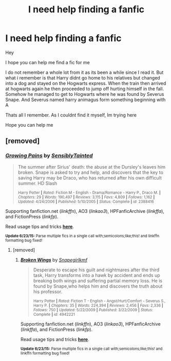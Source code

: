 #+TITLE: I need help finding a fanfic

* I need help finding a fanfic
:PROPERTIES:
:Author: ArtemisHades
:Score: 6
:DateUnix: 1435864420.0
:DateShort: 2015-Jul-02
:FlairText: Request
:END:
Hey

I hope you can help me find a fic for me

I do not remember a whole lot from it as its been a while since I read it. But what i remember is that Harry didnt go home to his relatives but changed into a dog and stayed on the Hogwarts express. When the train then arrived at hogwarts again he then proceeded to jump off hurting himself in the fall. Somehow he managed to get to Hogwarts where he was found by Severus Snape. And Severus named harry animagus form something beginning with A

Thats all I remember. As I couldnt find it myself, Im trying here

Hope you can help me


** [removed]
:PROPERTIES:
:Score: 1
:DateUnix: 1435914897.0
:DateShort: 2015-Jul-03
:END:

*** [[https://www.fanfiction.net/s/2388416/1/Growing-Pains][*/Growing Pains/*]] by [[https://www.fanfiction.net/u/747438/SensiblyTainted][/SensiblyTainted/]]

#+begin_quote
  The summer after Sirius' death: the abuse at the Dursley's leaves him broken. Snape is asked to try and help, and discovers that the key to saving Harry may be Draco, who has returned after his own difficult summer. HD Slash

  ^{Harry Potter *|* /Rated:/ Fiction M - English - Drama/Romance - Harry P., Draco M. *|* /Chapters:/ 29 *|* /Words:/ 190,497 *|* /Reviews:/ 3,115 *|* /Favs:/ 4,809 *|* /Follows:/ 1,162 *|* /Updated:/ 4/24/2006 *|* /Published:/ 5/10/2005 *|* /Status:/ Complete *|* /id:/ 2388416}
#+end_quote

Supporting fanfiction.net (/linkffn/), AO3 (/linkao3/), HPFanficArchive (/linkffa/), and FictionPress (/linkfp/).

Read usage tips and tricks [[https://github.com/tusing/reddit-ffn-bot/blob/master/README.md][*here*]].

^{*Update 6/23/15:* Parse multiple fics in a single call with;semicolons;like;this! and linkffn formatting bug fixed!}
:PROPERTIES:
:Author: FanfictionBot
:Score: 1
:DateUnix: 1435914927.0
:DateShort: 2015-Jul-03
:END:

**** [removed]
:PROPERTIES:
:Score: 1
:DateUnix: 1435915124.0
:DateShort: 2015-Jul-03
:END:

***** [[https://www.fanfiction.net/s/4942221/1/Broken-Wings][*/Broken Wings/*]] by [[https://www.fanfiction.net/u/1386923/Snapegirlkmf][/Snapegirlkmf/]]

#+begin_quote
  Desperate to escape his guilt and nightmares after the third task, Harry transforms into a hawk by accident and ends up breaking both wings and suffering partial memory loss. He is found by Snape,who helps him and discovers the truth about his professor.

  ^{Harry Potter *|* /Rated:/ Fiction T - English - Angst/Hurt/Comfort - Severus S., Harry P. *|* /Chapters:/ 35 *|* /Words:/ 224,394 *|* /Reviews:/ 2,456 *|* /Favs:/ 2,336 *|* /Follows:/ 750 *|* /Updated:/ 5/22/2009 *|* /Published:/ 3/22/2009 *|* /Status:/ Complete *|* /id:/ 4942221}
#+end_quote

Supporting fanfiction.net (/linkffn/), AO3 (/linkao3/), HPFanficArchive (/linkffa/), and FictionPress (/linkfp/).

Read usage tips and tricks [[https://github.com/tusing/reddit-ffn-bot/blob/master/README.md][*here*]].

^{*Update 6/23/15:* Parse multiple fics in a single call with;semicolons;like;this! and linkffn formatting bug fixed!}
:PROPERTIES:
:Author: FanfictionBot
:Score: 1
:DateUnix: 1435915606.0
:DateShort: 2015-Jul-03
:END:

